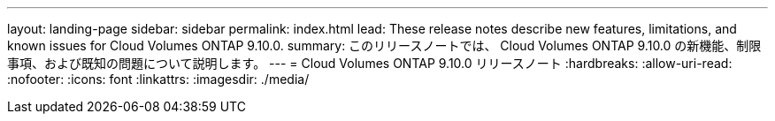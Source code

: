 ---
layout: landing-page 
sidebar: sidebar 
permalink: index.html 
lead: These release notes describe new features, limitations, and known issues for Cloud Volumes ONTAP 9.10.0. 
summary: このリリースノートでは、 Cloud Volumes ONTAP 9.10.0 の新機能、制限事項、および既知の問題について説明します。 
---
= Cloud Volumes ONTAP 9.10.0 リリースノート
:hardbreaks:
:allow-uri-read: 
:nofooter: 
:icons: font
:linkattrs: 
:imagesdir: ./media/


